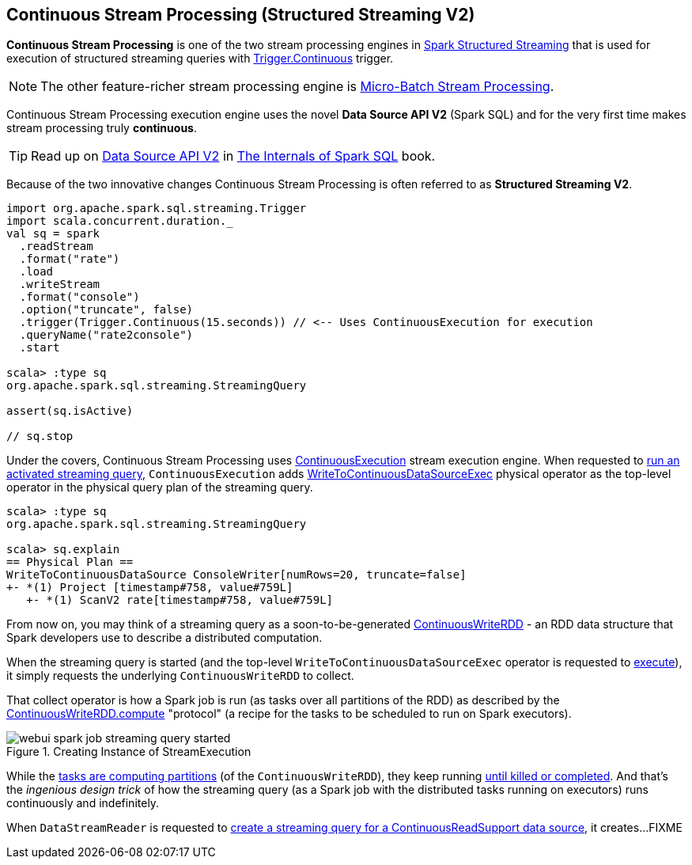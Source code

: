 == Continuous Stream Processing (Structured Streaming V2)

*Continuous Stream Processing* is one of the two stream processing engines in <<spark-structured-streaming.adoc#, Spark Structured Streaming>> that is used for execution of structured streaming queries with <<spark-sql-streaming-Trigger.adoc#Continuous, Trigger.Continuous>> trigger.

NOTE: The other feature-richer stream processing engine is <<spark-sql-streaming-micro-batch-processing.adoc#, Micro-Batch Stream Processing>>.

Continuous Stream Processing execution engine uses the novel *Data Source API V2* (Spark SQL) and for the very first time makes stream processing truly *continuous*.

TIP: Read up on https://jaceklaskowski.gitbooks.io/mastering-spark-sql/spark-sql-data-source-api-v2.html[Data Source API V2] in https://bit.ly/spark-sql-internals[The Internals of Spark SQL] book.

Because of the two innovative changes Continuous Stream Processing is often referred to as *Structured Streaming V2*.

[source, scala]
----
import org.apache.spark.sql.streaming.Trigger
import scala.concurrent.duration._
val sq = spark
  .readStream
  .format("rate")
  .load
  .writeStream
  .format("console")
  .option("truncate", false)
  .trigger(Trigger.Continuous(15.seconds)) // <-- Uses ContinuousExecution for execution
  .queryName("rate2console")
  .start

scala> :type sq
org.apache.spark.sql.streaming.StreamingQuery

assert(sq.isActive)

// sq.stop
----

Under the covers, Continuous Stream Processing uses <<spark-sql-streaming-ContinuousExecution.adoc#, ContinuousExecution>> stream execution engine. When requested to <<spark-sql-streaming-ContinuousExecution.adoc#runActivatedStream, run an activated streaming query>>, `ContinuousExecution` adds <<spark-sql-streaming-WriteToContinuousDataSourceExec.adoc#, WriteToContinuousDataSourceExec>> physical operator as the top-level operator in the physical query plan of the streaming query.

[source, scala]
----
scala> :type sq
org.apache.spark.sql.streaming.StreamingQuery

scala> sq.explain
== Physical Plan ==
WriteToContinuousDataSource ConsoleWriter[numRows=20, truncate=false]
+- *(1) Project [timestamp#758, value#759L]
   +- *(1) ScanV2 rate[timestamp#758, value#759L]
----

From now on, you may think of a streaming query as a soon-to-be-generated <<spark-sql-streaming-ContinuousWriteRDD.adoc#, ContinuousWriteRDD>> - an RDD data structure that Spark developers use to describe a distributed computation.

When the streaming query is started (and the top-level `WriteToContinuousDataSourceExec` operator is requested to <<spark-sql-streaming-WriteToContinuousDataSourceExec.adoc#doExecute, execute>>), it simply requests the underlying `ContinuousWriteRDD` to collect.

That collect operator is how a Spark job is run (as tasks over all partitions of the RDD) as described by the <<spark-sql-streaming-ContinuousWriteRDD.adoc#compute, ContinuousWriteRDD.compute>> "protocol" (a recipe for the tasks to be scheduled to run on Spark executors).

.Creating Instance of StreamExecution
image::images/webui-spark-job-streaming-query-started.png[align="center"]

While the <<spark-sql-streaming-ContinuousWriteRDD.adoc#compute, tasks are computing partitions>> (of the `ContinuousWriteRDD`), they keep running <<spark-sql-streaming-ContinuousWriteRDD.adoc#compute-loop, until killed or completed>>. And that's the _ingenious design trick_ of how the streaming query (as a Spark job with the distributed tasks running on executors) runs continuously and indefinitely.

When `DataStreamReader` is requested to <<spark-sql-streaming-DataStreamReader.adoc#load, create a streaming query for a ContinuousReadSupport data source>>, it creates...FIXME
